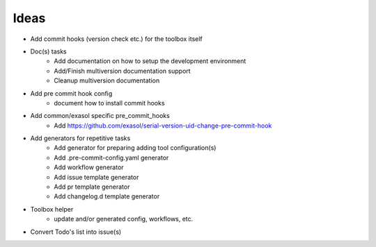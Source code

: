 Ideas
-----
.. todolist::

- Add commit hooks (version check etc.) for the toolbox itself
- Doc(s) tasks
    - Add documentation on how to setup the development environment
    - Add/Finish multiversion  documentation support
    - Cleanup multiversion documentation

- Add pre commit hook config
    - document how to install commit hooks

- Add common/exasol specific pre_commit_hooks
    - Add https://github.com/exasol/serial-version-uid-change-pre-commit-hook

- Add generators for repetitive tasks
    - Add generator for preparing adding tool configuration(s)
    - Add .pre-commit-config.yaml generator
    - Add workflow generator
    - Add issue template generator
    - Add pr template generator
    - Add changelog.d template generator

- Toolbox helper
    - update and/or generated config, workflows, etc.

- Convert Todo's list into issue(s)
